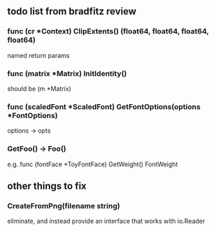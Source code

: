 ** todo list from bradfitz review
*** func (cr *Context) ClipExtents() (float64, float64, float64, float64)
named return params
*** func (matrix *Matrix) InitIdentity()
should be (m *Matrix)
*** func (scaledFont *ScaledFont) GetFontOptions(options *FontOptions)
options -> opts
*** GetFoo() -> Foo()
e.g. func (fontFace *ToyFontFace) GetWeight() FontWeight
** other things to fix
*** CreateFromPng(filename string)
eliminate, and instead provide an interface that works with io.Reader
